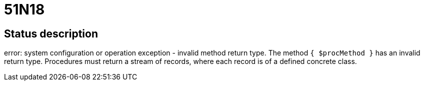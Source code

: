 = 51N18

== Status description
error: system configuration or operation exception - invalid method return type. The method `{ $procMethod }` has an invalid return type. Procedures must return a stream of records, where each record is of a defined concrete class.
